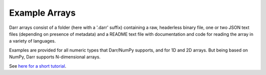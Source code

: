 Example Arrays
==============
Darr arrays consist of a folder (here with a '.darr' suffix) containing a raw,
headerless binary file, one or two JSON text files (depending on presence of
metadata) and a README text file with documentation and code for reading the
array in a variety of languages.

Examples are provided for all numeric types that Darr/NumPy supports, and for
1D and 2D arrays. But being based on NumPy, Darr supports N-dimensional arrays.

See `here for a short tutorial
<https://darr.readthedocs.io/en/latest/tutorialarray.html>`__.
